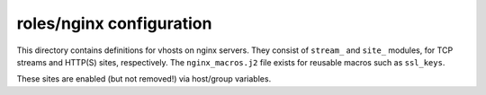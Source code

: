roles/nginx configuration
=========================
This directory contains definitions for vhosts on nginx servers. They consist
of ``stream_`` and ``site_`` modules, for TCP streams and HTTP(S) sites,
respectively. The ``nginx_macros.j2`` file exists for reusable macros such as
``ssl_keys``.

These sites are enabled (but not removed!) via host/group variables.
